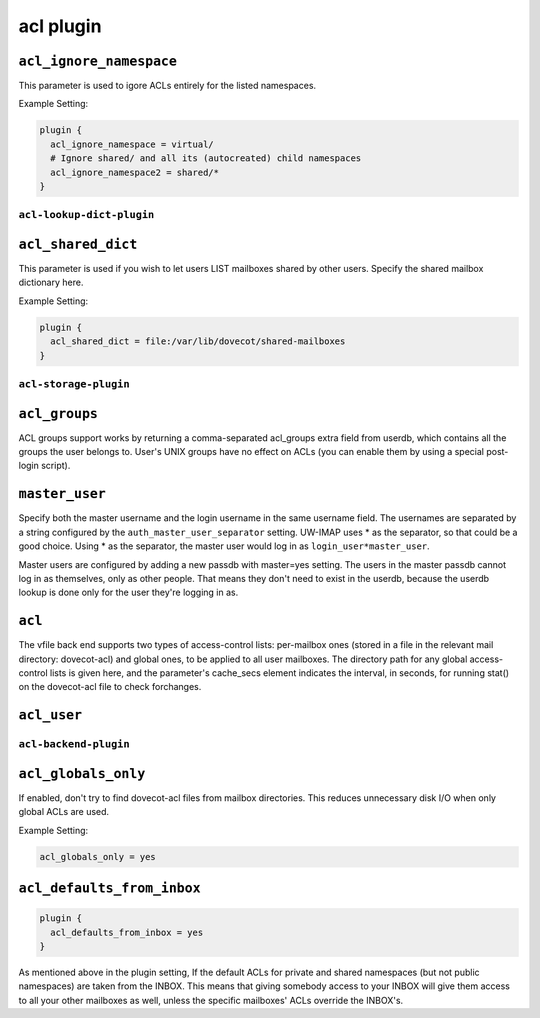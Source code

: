 .. _aclPlugins:

===============
acl plugin
===============

.. _plugin-acl-setting-acl_ignore_namespace:

``acl_ignore_namespace``
------------------------

This parameter is used to igore ACLs entirely for the listed namespaces.

.. versionadded:: 2.3.15

Example Setting:

.. code-block:: none

    plugin {
      acl_ignore_namespace = virtual/
      # Ignore shared/ and all its (autocreated) child namespaces
      acl_ignore_namespace2 = shared/*
    }

``acl-lookup-dict-plugin``
^^^^^^^^^^^^^^^^^^^^^^^^^^^

.. _plugin-acl-lookup-dict-setting-acl_shared_dict:

``acl_shared_dict``
--------------------

This parameter is used if you wish to let users LIST mailboxes shared by other users. Specify the shared mailbox dictionary here. 
 
Example Setting:

.. code-block:: none

  plugin {
    acl_shared_dict = file:/var/lib/dovecot/shared-mailboxes
  }


``acl-storage-plugin``
^^^^^^^^^^^^^^^^^^^^^^^
.. _plugin-acl-storage-setting_acl_groups:

``acl_groups``
------------------

ACL groups support works by returning a comma-separated acl_groups extra field from userdb, which contains all the groups the user belongs to. 
User's UNIX groups have no effect on ACLs (you can enable them by using a special post-login script).


.. _plugin-acl-storage-setting_master_user:

``master_user``
--------------------

Specify both the master username and the login username in the same username field. 
The usernames are separated by a string configured by the ``auth_master_user_separator`` setting. 
UW-IMAP uses * as the separator, so that could be a good choice. Using * as the separator, the master user would log in as ``login_user*master_user``.

Master users are configured by adding a new passdb with master=yes setting. The users in the master passdb cannot log in as themselves, only as other people. That means they don't need to exist in the userdb, because the userdb lookup is done only for the user they're logging in as.


.. _plugin-acl-storage-setting_acl:

``acl``
---------

The vfile back end supports two types of access-control lists:
per-mailbox ones (stored in a file in the relevant mail directory: dovecot-acl) and global ones, to be applied to all user mailboxes.
The directory path for any global access-control lists is given here, and the parameter's cache_secs element indicates the interval, in
seconds, for running stat() on the dovecot-acl file to check forchanges.


.. _plugin-acl-storage-setting_acl_user:

``acl_user``
----------------


``acl-backend-plugin``
^^^^^^^^^^^^^^^^^^^^^^^
.. _plugin-acl-backend-setting_acl_globals_only:

``acl_globals_only``
-------------------------

.. versionadded:: 2.2.31

If enabled, don't try to find dovecot-acl files from mailbox directories.
This reduces unnecessary disk I/O when only global ACLs are used. 

Example Setting:

.. code-block:: none

   acl_globals_only = yes


.. _plugin-acl-backend-setting_acl_defaults_from_inbox:

``acl_defaults_from_inbox``
-------------------------------

.. versionadded:: 2.2.2

.. code-block:: none

   plugin {
     acl_defaults_from_inbox = yes
   }

As mentioned above in the plugin setting, If the default ACLs for private and shared namespaces (but not public namespaces) are taken from the INBOX. 
This means that giving somebody access to your INBOX will give them access to all your other mailboxes as well, unless the specific mailboxes' ACLs override the INBOX's.
